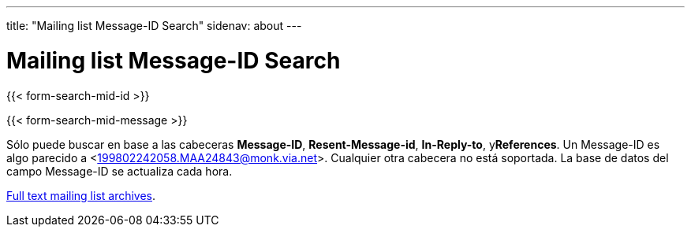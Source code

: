 ---
title: "Mailing list Message-ID Search"
sidenav: about
--- 

= Mailing list Message-ID Search

{{< form-search-mid-id >}}

{{< form-search-mid-message >}}

Sólo puede buscar en base a las cabeceras *Message-ID*, *Resent-Message-id*, *In-Reply-to*, y**References**. Un Message-ID es algo parecido a <199802242058.MAA24843@monk.via.net>. Cualquier otra cabecera no está soportada. La base de datos del campo Message-ID se actualiza cada hora.

link:../#mailinglists[Full text mailing list archives].

